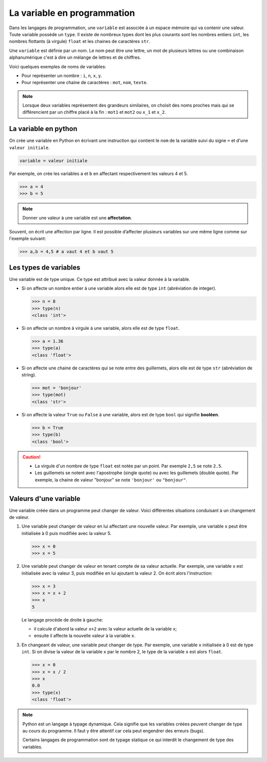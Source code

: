 La variable en programmation
=============================

Dans les langages de programmation, une ``variable`` est associée à un espace mémoire qui va contenir une valeur. Toute variable possède un ``type``. Il existe de nombreux types dont les plus courants sont les nombres entiers ``int``, les nombres flottants (à virgule) ``float`` et les chaines de caractères ``str``.

Une ``variable`` est définie par un nom. Le nom peut être une lettre, un mot de plusieurs lettres ou une combinaison alphanumérique c'est à dire un mélange de lettres et de chiffres.

Voici quelques exemples de noms de variables:

-   Pour représenter un nombre : ``i``, ``n``, ``x``, ``y``.
-   Pour représenter une chaine de caractères : ``mot``, ``nom``, ``texte``.

.. note::

    Lorsque deux variables représentent des grandeurs similaires, on choisit des noms proches mais qui se différencient par un chiffre placé à la fin : ``mot1`` et ``mot2`` ou ``x_1`` et ``x_2``.

La variable en python
----------------------

On crée une variable en Python en écrivant une instruction qui contient le ``nom`` de la variable suivi du signe ``=`` et d'une ``valeur initiale``.

.. code:: python

    variable = valeur initiale


Par exemple, on crée les variables ``a`` et ``b`` en affectant respectivement les valeurs 4 et 5.

>>> a = 4
>>> b = 5

.. note::
    
     Donner une valeur à une variable est une **affectation**. 

Souvent, on écrit une affection par ligne. Il est possible d’affecter plusieurs variables sur une même ligne comme sur l'exemple suivant:

>>> a,b = 4,5 # a vaut 4 et b vaut 5


Les types de variables
-----------------------

Une variable est de type unique. Ce type est attribué avec la valeur donnée à la variable.

-   Si on affecte un nombre entier à une variable alors elle est de type ``int`` (abréviation de integer).

    >>> n = 8
    >>> type(n)
    <class 'int'>

-   Si on affecte un nombre à virgule à une variable, alors elle est de type ``float``.

    >>> a = 1.36
    >>> type(a)
    <class 'float'>

-   Si on affecte une chaine de caractères qui se note entre des guillemets, alors elle est de type ``str`` (abréviation de string).

    >>> mot = 'bonjour'
    >>> type(mot)
    <class 'str'>

-   Si on affecte la valeur ``True`` ou ``False`` à une variable, alors est de type ``bool`` qui signifie **booléen**.

    >>> b = True
    >>> type(b)
    <class 'bool'>

.. caution::

    -   La virgule d'un nombre de type ``float`` est notée par un point. Par exemple ``2,5`` se note ``2.5``.
    -   Les guillemets se notent avec l'apostrophe (single quote) ou avec les guillemets (double quote). Par exemple, la chaine de valeur "bonjour" se note ``'bonjour'`` ou ``"bonjour"``.


Valeurs d'une variable
-----------------------

Une variable créée dans un programme peut changer de valeur. Voici différentes situations conduisant à un changement de valeur.

#.  Une variable peut changer de valeur en lui affectant une nouvelle valeur. Par exemple, une variable ``x`` peut être initialisée à 0 puis modifiée avec la valeur 5.

    >>> x = 0
    >>> x = 5

#.  Une variable peut changer de valeur en tenant compte de sa valeur actuelle. Par exemple, une variable ``x`` est initialisée avec la valeur 3, puis modifiée en lui ajoutant la valeur 2. On écrit alors l'instruction:

    >>> x = 3
    >>> x = x + 2
    >>> x
    5

    Le langage procède de droite à gauche:

    -   il calcule d'abord la valeur ``x+2`` avec la valeur actuelle de la variable ``x``;
    -   ensuite il affecte la nouvelle valeur à la variable ``x``.

#.  En changeant de valeur, une variable peut changer de type. Par exemple, une variable ``x`` initialisée à 0 est de type ``int``. Si on divise la valeur de la variable ``x`` par le nombre 2, le type de la variable ``x`` est alors ``float``.

    >>> x = 0
    >>> x = x / 2
    >>> x
    0.0
    >>> type(x)
    <class 'float'>

.. note::

    Python est un langage à typage dynamique. Cela signifie que les variables créées peuvent changer de type au cours du programme. Il faut y être attentif car cela peut engendrer des erreurs (bugs).

    Certains langages de programmation sont de typage statique ce qui interdit le changement de type des variables.

